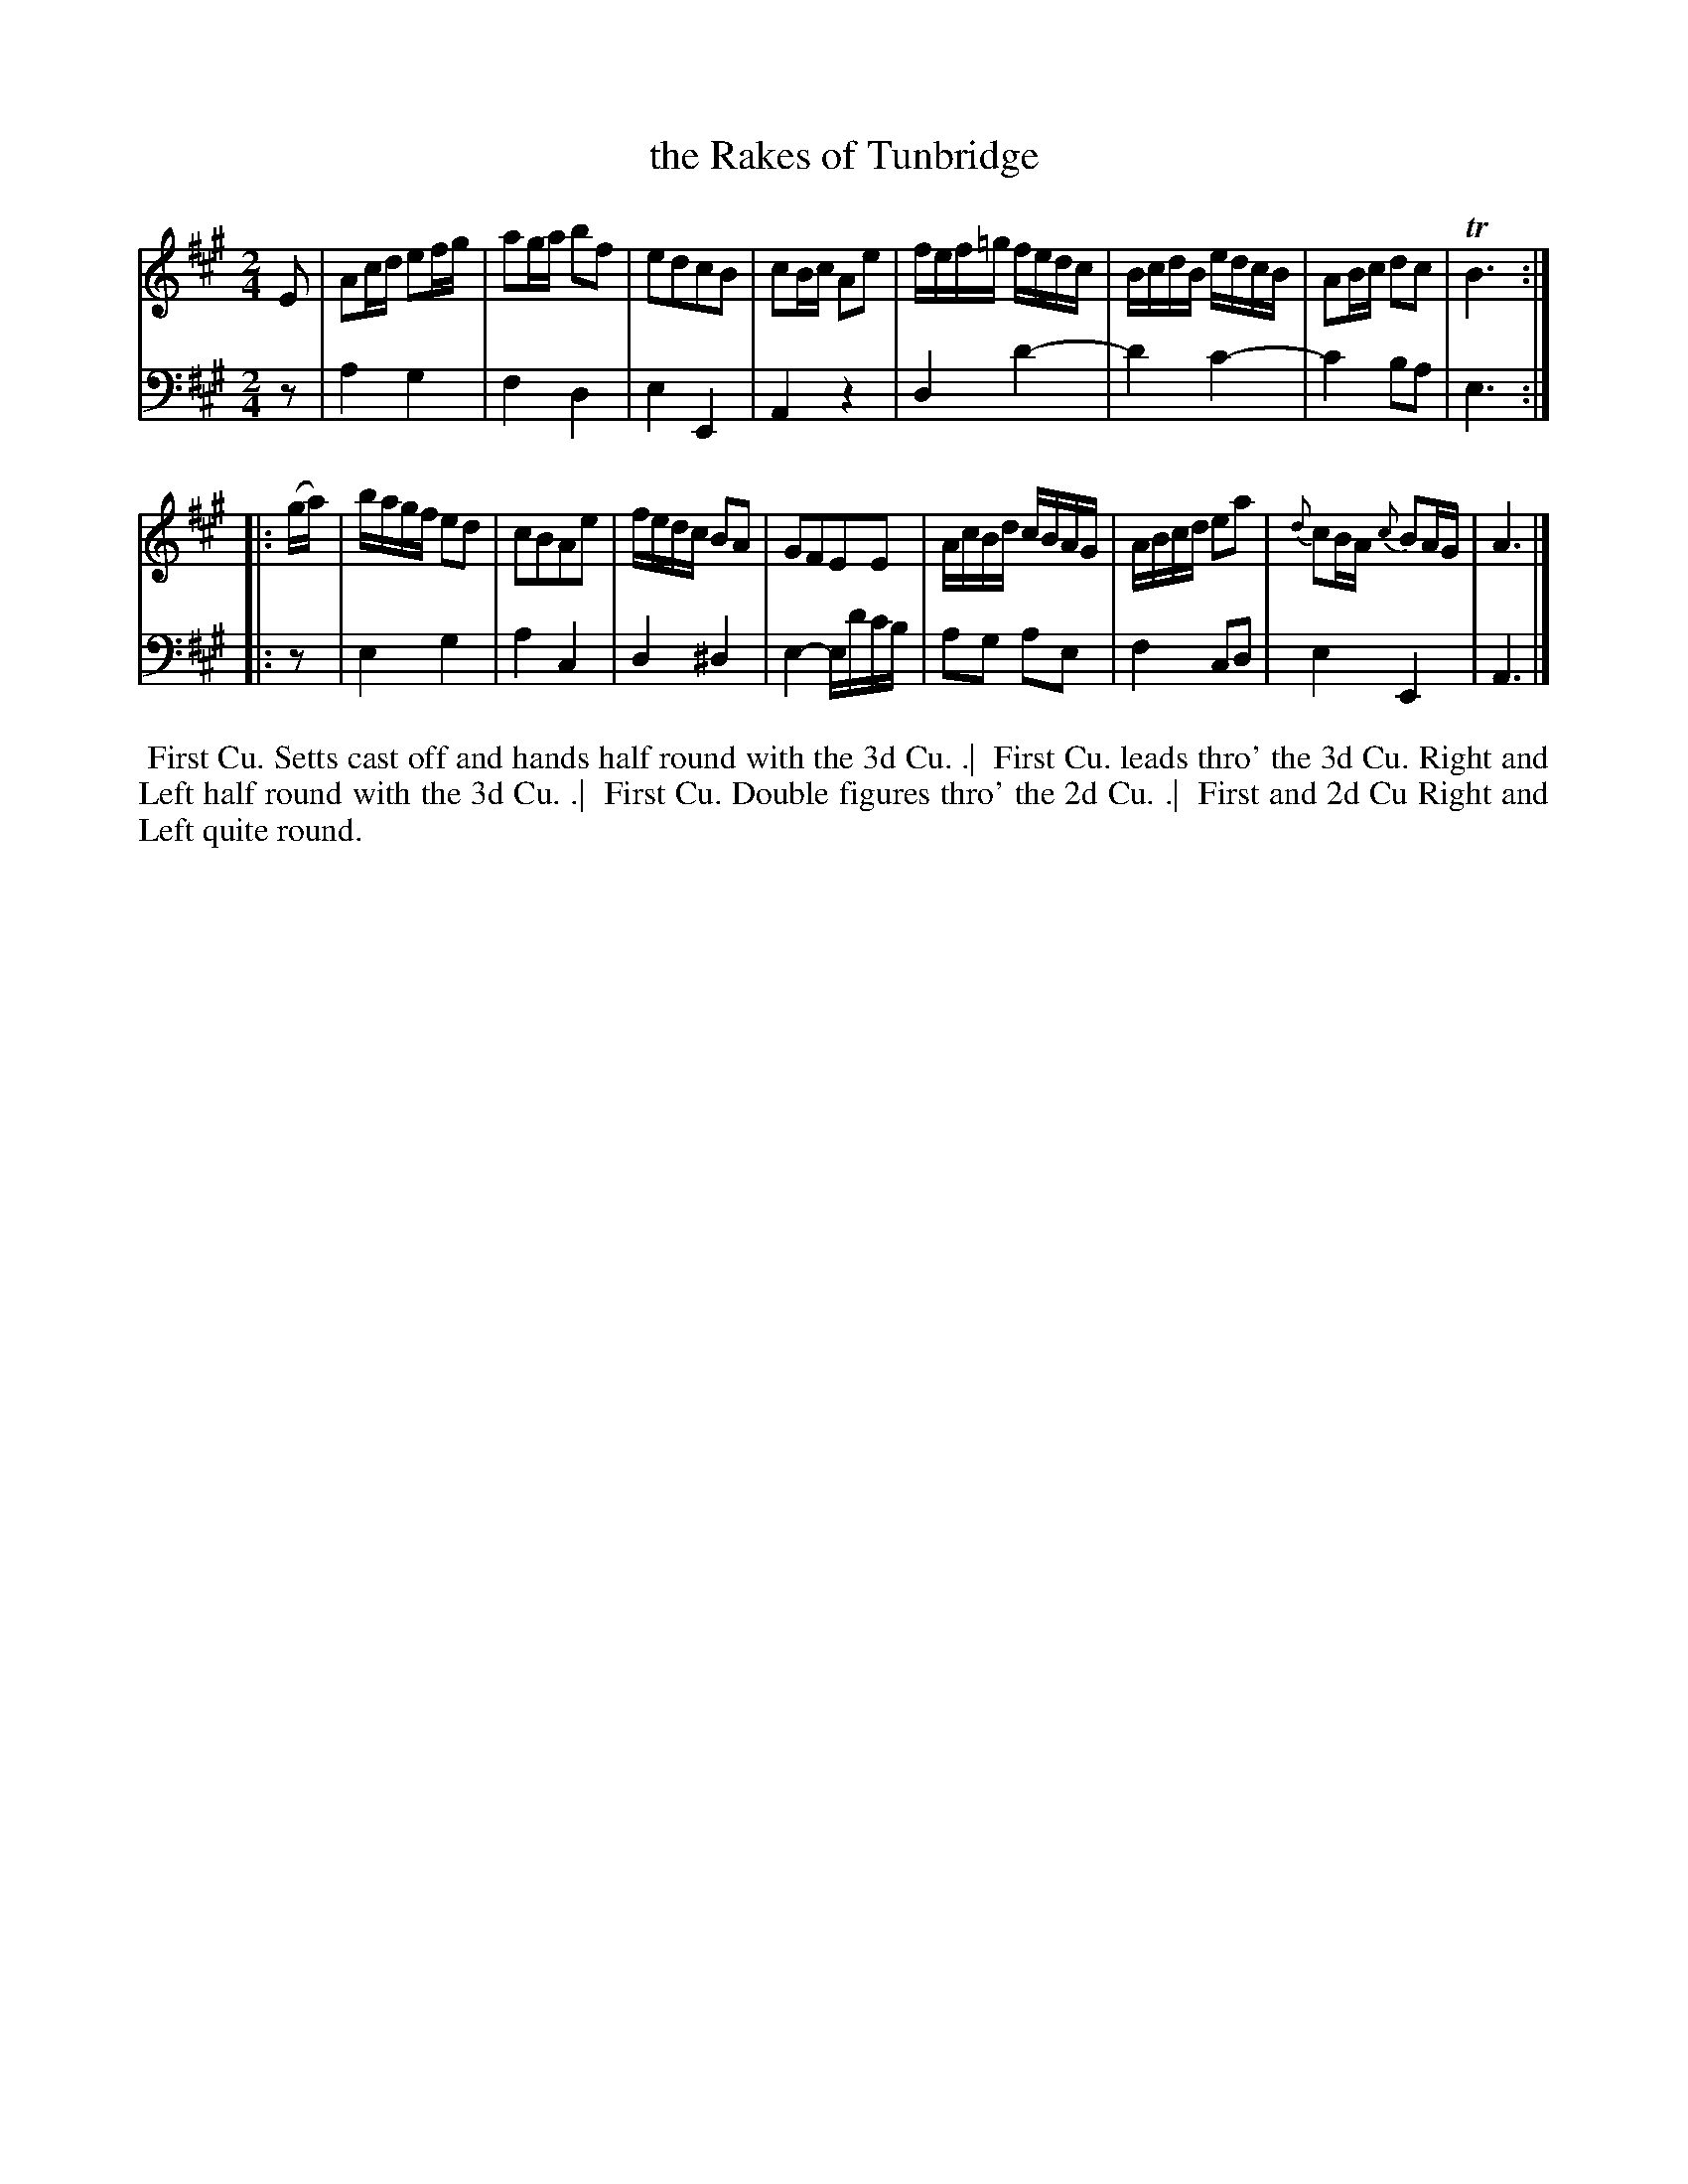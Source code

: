 X: 1
T: the Rakes of Tunbridge
B: John Walsh "A Composite Music Volume" 1748
S: 2: CCD2  http://petrucci.mus.auth.gr/imglnks/usimg/5/50/IMSLP98359-PMLP202128-walsh_caledonian_country_dance_vol2.1.pdf p.42 #302
S: 4: ACMV  http://archive.org/details/acompositemusicv01rugg p.4:42 #302
Z: 2012 John Chambers <jc:trillian.mit.edu>
N: The 2nd part has a begin-repeat but no end-repeat.
M: 2/4
L: 1/16
K: A
% - - - - - - - - - - - - - - - - - - - - - - - - -
V: 1
E2 |\
A2cd e2fg | a2ga b2f2 | e2d2c2B2 | c2Bc A2e2 |\
fef=g fedc | BcdB edcB | A2Bc d2c2 | TB6 :|
|: (ga) |\
bagf e2d2 | c2B2A2e2 | fedc B2A2 | G2F2E2E2 |\
AcBd cBAG | ABcd e2a2 | {d}c2BA {c}B2AG | A6 |]
% - - - - - - - - - - - - - - - - - - - - - - - - -
V: 2 clef=bass middle=d
z2 |\
a4 g4 | f4 d4 | e4 E4 | A4 z4 |\
d4 d'4- | d'4 c'4- | c'4 b2a2 | e6 :|
|: z2 |\
e4 g4 | a4 c4 | d4 ^d4 | e4- ed'c'b |\
a2g2 a2e2 | f4 c2d2 | e4 E4 | A6 |]
%%begintext align
%% First Cu. Setts cast off and hands half round with the 3d Cu. .|
%% First Cu. leads thro' the 3d Cu. Right and Left half round with the 3d Cu. .|
%% First Cu. Double figures thro' the 2d Cu. .|
%% First and 2d Cu Right and Left quite round.
%%endtext
